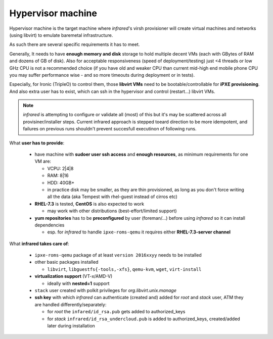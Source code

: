 .. _hypervisor:

Hypervisor machine
------------------

Hypervisor machine is the target machine where `infrared`'s virsh provisioner will create
virtual machines and networks (using libvirt) to emulate baremetal infrastructure.

As such there are several specific requirements it has to meet.

Generally, It needs to have **enough memory and disk** storage to hold multiple decent VMs
(each with GBytes of RAM and dozens of GB of disk).
Also for acceptable responsiveness (speed of deployment/testing) just <4 threads or low GHz
CPU is not a recommended choice  (if you have old and weaker CPU than current mid-high end mobile
phone CPU you may suffer performance wise - and so more timeouts during deployment or in tests).


Especially, for Ironic (TripleO) to control them, those **libvirt VMs** need to be bootable/controllable
for **iPXE provisioning**.
And also extra user has to exist, which can ssh in the hypervisor and control (restart...) libvirt VMs.

.. note:: `infrared` is attempting to configure or validate all (most) of this but it's may be
          scattered across all provisiner/installer steps. Current infrared approach is stepped
          toeard direction to be more idempotent, and failures on previous runs shouldn't prevent
          succesfull executinon of following runs.

What **user has to provide**:

    - have machine with **sudoer user ssh access** and **enough resources**,
      as minimum requirements for one VM are:

      + VCPU: 2|4|8
      + RAM: 8|16
      + HDD: 40GB+
      + in practice disk may be smaller, as they are thin provisioned,
        as long as you don't force writing all the data (aka Tempest with rhel-guest instead of cirros etc)

    - **RHEL-7.3** is tested, **CentOS** is also expected to work

      + may work with other distributions (best-effort/limited support)

    - **yum repositories** has to be **preconfigured** by user (foreman/...) before using `infrared` so it can install dependencies

      + esp. for `infrared` to handle ``ipxe-roms-qemu`` it requires either **RHEL-7.3-server channel**

What **infrared takes care of**:

    - ``ipxe-roms-qemu`` package of at least ``version 2016xxyy`` needs to be installed

    - other basic packages installed

      + ``libvirt``, ``libguestfs{-tools,-xfs}``, ``qemu-kvm``, ``wget``, ``virt-install``

    - **virtualization support** (VT-x/AMD-V)

      + ideally with **nested=1** support

    - ``stack`` user created with polkit privileges for *org.libvirt.unix.manage*
    - **ssh key** with which `infrared` can authenticate (created and) added for *root* and *stack* user,
      ATM they are handled differently/separately:

      + for *root* the ``infared/id_rsa.pub`` gets added to authorized_keys
      + for *stack* ``infrared/id_rsa_undercloud.pub`` is added to authorized_keys, created/added later during installation
